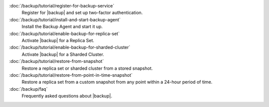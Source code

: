.. class:: toc

   :doc:`/backup/tutorial/register-for-backup-service`
      Register for |backup| and set up two-factor authentication.
      

   :doc:`/backup/tutorial/install-and-start-backup-agent`
      Install the Backup Agent and start it up. 
      

   :doc:`/backup/tutorial/enable-backup-for-replica-set`
      Activate |backup| for a Replica Set.
      

   :doc:`/backup/tutorial/enable-backup-for-sharded-cluster`
      Activate |backup| for a Sharded Cluster.
      

   :doc:`/backup/tutorial/restore-from-snapshot`
      Restore a replica set or sharded cluster from a stored snapshot.
      

   :doc:`/backup/tutorial/restore-from-point-in-time-snapshot`
      Restore a replica set from a custom snapshot from any point 
      within a 24-hour period of time.
      

   :doc:`/backup/faq`
      Frequently asked questions about |backup|.
      

